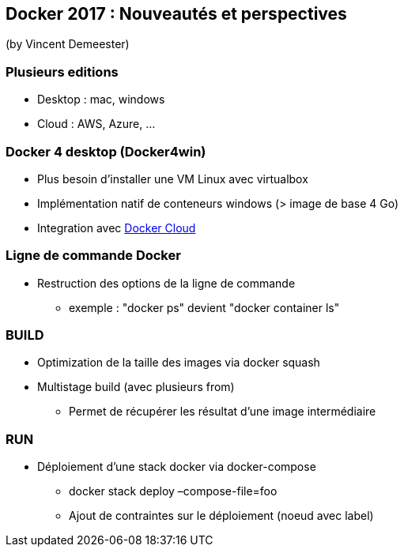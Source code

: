 == Docker 2017 : Nouveautés et perspectives
(by Vincent Demeester)

=== Plusieurs editions

* Desktop : mac, windows
* Cloud : AWS, Azure, …

=== Docker 4 desktop (Docker4win)

* Plus besoin d'installer une VM Linux avec virtualbox
* Implémentation natif de conteneurs windows (> image de base 4 Go)
* Integration avec https://cloud.docker.com/[Docker Cloud]

=== Ligne de commande Docker

* Restruction des options de la ligne de commande
** exemple : "docker ps" devient "docker container ls"

=== BUILD

* Optimization de la taille des images via docker squash
* Multistage build (avec plusieurs from)
** Permet de récupérer les résultat d'une image intermédiaire

=== RUN

* Déploiement d'une stack docker via docker-compose
** docker stack deploy –compose-file=foo
** Ajout de contraintes sur le déploiement (noeud avec label)